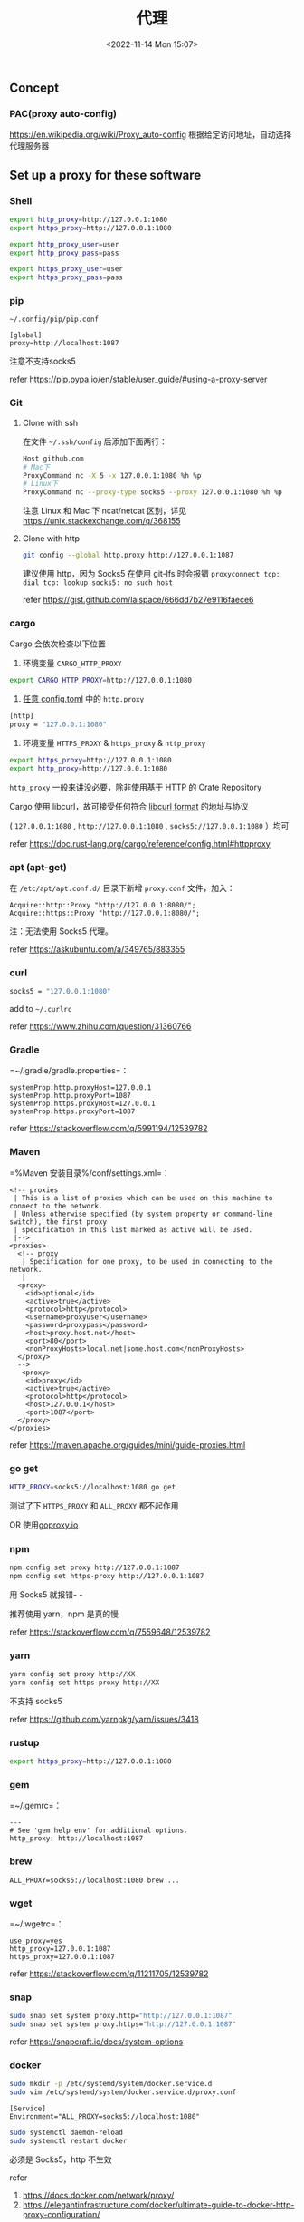#+TITLE: 代理
#+DATE: <2022-11-14 Mon 15:07>
#+TAGS[]: 技术

** Concept
*** PAC(proxy auto-config)
https://en.wikipedia.org/wiki/Proxy_auto-config
根据给定访问地址，自动选择代理服务器
** Set up a proxy for these software
*** Shell
#+begin_src sh
export http_proxy=http://127.0.0.1:1080
export https_proxy=http://127.0.0.1:1080

export http_proxy_user=user
export http_proxy_pass=pass

export https_proxy_user=user
export https_proxy_pass=pass
#+end_src

*** pip

=~/.config/pip/pip.conf=

#+begin_example
[global]
proxy=http://localhost:1087
#+end_example

注意不支持socks5

refer https://pip.pypa.io/en/stable/user_guide/#using-a-proxy-server

*** Git
**** Clone with ssh
在文件 =~/.ssh/config= 后添加下面两行：

#+begin_src sh
Host github.com
# Mac下
ProxyCommand nc -X 5 -x 127.0.0.1:1080 %h %p
# Linux下
ProxyCommand nc --proxy-type socks5 --proxy 127.0.0.1:1080 %h %p
#+end_src

注意 Linux 和 Mac 下 ncat/netcat 区别，详见 https://unix.stackexchange.com/q/368155

**** Clone with http
#+begin_src sh
git config --global http.proxy http://127.0.0.1:1087
#+end_src

建议使用 http，因为 Socks5 在使用 git-lfs 时会报错 =proxyconnect tcp: dial tcp: lookup socks5: no such host=

refer https://gist.github.com/laispace/666dd7b27e9116faece6

*** cargo
Cargo 会依次检查以下位置

1. 环境变量 =CARGO_HTTP_PROXY=

#+begin_src sh
export CARGO_HTTP_PROXY=http://127.0.0.1:1080
#+end_src

2. [[https://doc.rust-lang.org/cargo/reference/config.html#hierarchical-structure][任意 config.toml]] 中的 =http.proxy=

#+begin_src sh
[http]
proxy = "127.0.0.1:1080"
#+end_src

3. 环境变量 =HTTPS_PROXY= & =https_proxy= & =http_proxy=

#+begin_src sh
export https_proxy=http://127.0.0.1:1080
export http_proxy=http://127.0.0.1:1080
#+end_src

=http_proxy= 一般来讲没必要，除非使用基于 HTTP 的 Crate Repository

Cargo 使用 libcurl，故可接受任何符合 [[https://everything.curl.dev/usingcurl/proxies][libcurl format]] 的地址与协议

( =127.0.0.1:1080= , =http://127.0.0.1:1080= , =socks5://127.0.0.1:1080= ）均可

refer https://doc.rust-lang.org/cargo/reference/config.html#httpproxy

*** apt (apt-get)
在 =/etc/apt/apt.conf.d/= 目录下新增 =proxy.conf= 文件，加入：

#+begin_example
Acquire::http::Proxy "http://127.0.0.1:8080/";
Acquire::https::Proxy "http://127.0.0.1:8080/";
#+end_example

注：无法使用 Socks5 代理。

refer https://askubuntu.com/a/349765/883355

*** curl
#+begin_src sh
socks5 = "127.0.0.1:1080"
#+end_src

add to =~/.curlrc=

refer https://www.zhihu.com/question/31360766

*** Gradle
=~/.gradle/gradle.properties=：

#+begin_example
systemProp.http.proxyHost=127.0.0.1
systemProp.http.proxyPort=1087
systemProp.https.proxyHost=127.0.0.1
systemProp.https.proxyPort=1087
#+end_example

refer https://stackoverflow.com/q/5991194/12539782

*** Maven
=%Maven 安装目录%/conf/settings.xml=：

#+begin_example
  <!-- proxies
   | This is a list of proxies which can be used on this machine to connect to the network.
   | Unless otherwise specified (by system property or command-line switch), the first proxy
   | specification in this list marked as active will be used.
   |-->
  <proxies>
    <!-- proxy
     | Specification for one proxy, to be used in connecting to the network.
     |
    <proxy>
      <id>optional</id>
      <active>true</active>
      <protocol>http</protocol>
      <username>proxyuser</username>
      <password>proxypass</password>
      <host>proxy.host.net</host>
      <port>80</port>
      <nonProxyHosts>local.net|some.host.com</nonProxyHosts>
    </proxy>
    -->
     <proxy>
      <id>proxy</id>
      <active>true</active>
      <protocol>http</protocol>
      <host>127.0.0.1</host>
      <port>1087</port>
    </proxy>
  </proxies>
#+end_example

refer https://maven.apache.org/guides/mini/guide-proxies.html

*** go get
#+begin_src sh
HTTP_PROXY=socks5://localhost:1080 go get
#+end_src

测试了下 =HTTPS_PROXY= 和 =ALL_PROXY= 都不起作用

OR 使用[[https://goproxy.io/][goproxy.io]]

*** npm
#+begin_src sh
npm config set proxy http://127.0.0.1:1087
npm config set https-proxy http://127.0.0.1:1087
#+end_src

用 Socks5 就报错- -

推荐使用 yarn，npm 是真的慢

refer https://stackoverflow.com/q/7559648/12539782

*** yarn
#+begin_src sh
yarn config set proxy http://XX
yarn config set https-proxy http://XX
#+end_src

不支持 socks5

refer https://github.com/yarnpkg/yarn/issues/3418

*** rustup
#+begin_src sh
export https_proxy=http://127.0.0.1:1080
#+end_src

*** gem
=~/.gemrc=：

#+begin_example
---
# See 'gem help env' for additional options.
http_proxy: http://localhost:1087
#+end_example

*** brew
#+begin_example
ALL_PROXY=socks5://localhost:1080 brew ...
#+end_example

*** wget
=~/.wgetrc=：

#+begin_example
use_proxy=yes
http_proxy=127.0.0.1:1087
https_proxy=127.0.0.1:1087
#+end_example

refer https://stackoverflow.com/q/11211705/12539782

*** snap
#+begin_src sh
sudo snap set system proxy.http="http://127.0.0.1:1087"
sudo snap set system proxy.https="http://127.0.0.1:1087"
#+end_src

refer https://snapcraft.io/docs/system-options

*** docker
#+begin_src sh
sudo mkdir -p /etc/systemd/system/docker.service.d
sudo vim /etc/systemd/system/docker.service.d/proxy.conf
#+end_src

#+begin_example
[Service]
Environment="ALL_PROXY=socks5://localhost:1080"
#+end_example

#+begin_src sh
sudo systemctl daemon-reload
sudo systemctl restart docker
#+end_src

必须是 Socks5，http 不生效

refer

1. https://docs.docker.com/network/proxy/
2. https://elegantinfrastructure.com/docker/ultimate-guide-to-docker-http-proxy-configuration/

*** Electron Dev Dependency
设置环境变量

#+begin_src sh
ELECTRON_GET_USE_PROXY=true
GLOBAL_AGENT_HTTPS_PROXY=http://localhost:1080
#+end_src

refer

1. https://www.electronjs.org/docs/latest/tutorial/installation#proxies
2. https://github.com/gajus/global-agent/blob/v2.1.5/README.md#environment-variables

** Tools for Proxy
*** Clash
*** v2ray-core
*** ssrlocal, sslocal
** 一些资源
- https://github.com/aglent/autoproxy
- https://wiki.archlinux.org/title/Proxy_server
- https://github.com/FelisCatus/SwitchyOmega/wiki/GFWList
- https://en.wikipedia.org/wiki/SOCKS
- https://github.com/tianheg/open-network
- https://github.com/comwrg/package-manager-proxy-settings
